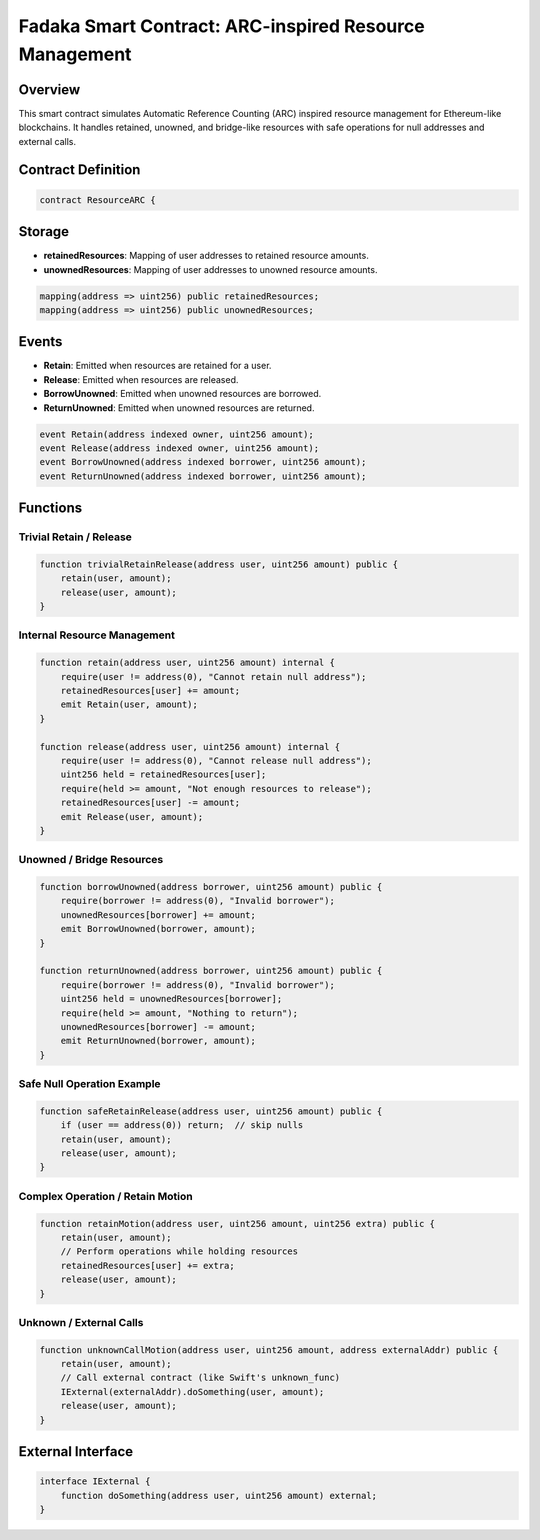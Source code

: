 Fadaka Smart Contract: ARC-inspired Resource Management
=======================================================

Overview
--------
This smart contract simulates Automatic Reference Counting (ARC) inspired
resource management for Ethereum-like blockchains. It handles retained,
unowned, and bridge-like resources with safe operations for null addresses
and external calls.

Contract Definition
-------------------
.. code-block:: solidity

    contract ResourceARC {

Storage
-------
- **retainedResources**: Mapping of user addresses to retained resource amounts.
- **unownedResources**: Mapping of user addresses to unowned resource amounts.

.. code-block:: solidity

        mapping(address => uint256) public retainedResources;
        mapping(address => uint256) public unownedResources;

Events
------
- **Retain**: Emitted when resources are retained for a user.
- **Release**: Emitted when resources are released.
- **BorrowUnowned**: Emitted when unowned resources are borrowed.
- **ReturnUnowned**: Emitted when unowned resources are returned.

.. code-block:: solidity

        event Retain(address indexed owner, uint256 amount);
        event Release(address indexed owner, uint256 amount);
        event BorrowUnowned(address indexed borrower, uint256 amount);
        event ReturnUnowned(address indexed borrower, uint256 amount);

Functions
---------

Trivial Retain / Release
^^^^^^^^^^^^^^^^^^^^^^^
.. code-block:: solidity

        function trivialRetainRelease(address user, uint256 amount) public {
            retain(user, amount);
            release(user, amount);
        }

Internal Resource Management
^^^^^^^^^^^^^^^^^^^^^^^^^^
.. code-block:: solidity

        function retain(address user, uint256 amount) internal {
            require(user != address(0), "Cannot retain null address");
            retainedResources[user] += amount;
            emit Retain(user, amount);
        }

        function release(address user, uint256 amount) internal {
            require(user != address(0), "Cannot release null address");
            uint256 held = retainedResources[user];
            require(held >= amount, "Not enough resources to release");
            retainedResources[user] -= amount;
            emit Release(user, amount);
        }

Unowned / Bridge Resources
^^^^^^^^^^^^^^^^^^^^^^^^^
.. code-block:: solidity

        function borrowUnowned(address borrower, uint256 amount) public {
            require(borrower != address(0), "Invalid borrower");
            unownedResources[borrower] += amount;
            emit BorrowUnowned(borrower, amount);
        }

        function returnUnowned(address borrower, uint256 amount) public {
            require(borrower != address(0), "Invalid borrower");
            uint256 held = unownedResources[borrower];
            require(held >= amount, "Nothing to return");
            unownedResources[borrower] -= amount;
            emit ReturnUnowned(borrower, amount);
        }

Safe Null Operation Example
^^^^^^^^^^^^^^^^^^^^^^^^^^
.. code-block:: solidity

        function safeRetainRelease(address user, uint256 amount) public {
            if (user == address(0)) return;  // skip nulls
            retain(user, amount);
            release(user, amount);
        }

Complex Operation / Retain Motion
^^^^^^^^^^^^^^^^^^^^^^^^^^^^^^^^
.. code-block:: solidity

        function retainMotion(address user, uint256 amount, uint256 extra) public {
            retain(user, amount);
            // Perform operations while holding resources
            retainedResources[user] += extra;
            release(user, amount);
        }

Unknown / External Calls
^^^^^^^^^^^^^^^^^^^^^^
.. code-block:: solidity

        function unknownCallMotion(address user, uint256 amount, address externalAddr) public {
            retain(user, amount);
            // Call external contract (like Swift's unknown_func)
            IExternal(externalAddr).doSomething(user, amount);
            release(user, amount);
        }

External Interface
------------------
.. code-block:: solidity

    interface IExternal {
        function doSomething(address user, uint256 amount) external;
    }

